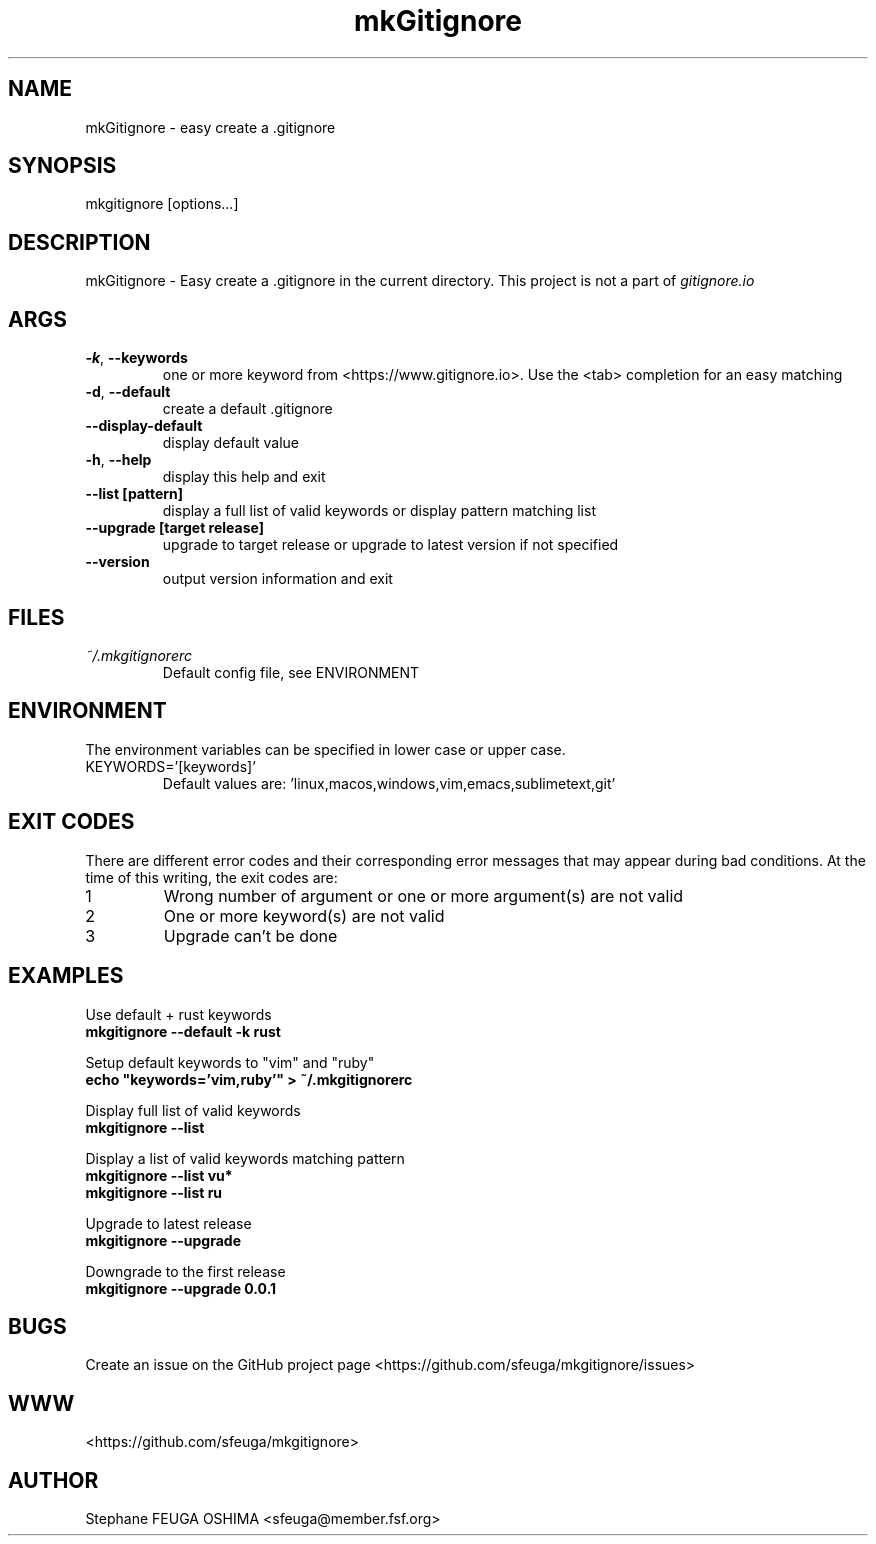.\" Create an issue at <https://github.com/sfeuga/mkgitignore/issues> to correct errors or typos.
.TH mkGitignore "1" "30 Jul 2019" "mkGitignore 0.0.4" "mkGitignore Manual"
.SH NAME
mkGitignore \- easy create a .gitignore
.SH SYNOPSIS
mkgitignore [options...]
.SH DESCRIPTION
mkGitignore \- Easy create a .gitignore in the current directory.
This project is not a part of \fIgitignore.io\fR
.SH ARGS
.TP
\fB\-k\fR, \fB\-\-keywords\fR
one or more keyword from <https://www.gitignore.io>. Use the <tab> completion for an easy matching
.TP
\fB\-d\fR, \fB\-\-default\fR
create a default .gitignore
.TP
\fB\-\-display\-default\fR
display default value
.TP
\fB\-h\fR, \fB\-\-help\fR
display this help and exit
.TP
\fB\-\-list [pattern]\fR
display a full list of valid keywords or display pattern matching list
.TP
\fB\-\-upgrade [target release]\fR
upgrade to target release or upgrade to latest version if not specified
.TP
\fB\-\-version\fR
output version information and exit
.SH FILES
.I ~/.mkgitignorerc
.RS
Default config file, see ENVIRONMENT
.SH ENVIRONMENT
The environment variables can be specified in lower case or upper case.

.IP KEYWORDS='[keywords]'
Default values are: 'linux,macos,windows,vim,emacs,sublimetext,git'
.SH EXIT CODES
There are different error codes and their corresponding error messages that may appear during bad conditions. At the time of this writing, the exit codes are:
.IP 1
Wrong number of argument or one or more argument(s) are not valid
.IP 2
One or more keyword(s) are not valid
.IP 3
Upgrade can't be done
.SH EXAMPLES
.nf
Use default + rust keywords
.ft B
    mkgitignore --default -k rust

.ft R
Setup default keywords to "vim" and "ruby"
.ft B
    echo "keywords='vim,ruby'" > ~/.mkgitignorerc

.ft R
Display full list of valid keywords
.ft B
    mkgitignore --list

.ft R
Display a list of valid keywords matching pattern
.ft B
    mkgitignore --list vu*
    mkgitignore --list ru

.ft R
Upgrade to latest release
.ft B
    mkgitignore --upgrade

.ft R
Downgrade to the first release
.ft B
    mkgitignore --upgrade 0.0.1
.ft R
.fi
.SH BUGS
Create an issue on the GitHub project page <https://github.com/sfeuga/mkgitignore/issues>
.SH WWW
<https://github.com/sfeuga/mkgitignore>
.SH AUTHOR
Stephane FEUGA OSHIMA <sfeuga@member.fsf.org>
